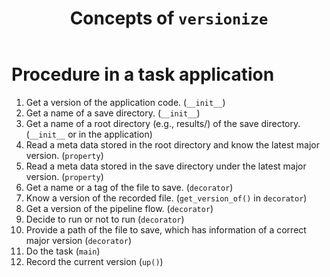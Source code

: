 #+title: Concepts of ~versionize~

* Procedure in a task application
1. Get a version of the application code. (~__init__~)
2. Get a name of a save directory. (~__init__~)
3. Get a name of a root directory (e.g., results/) of the save directory. (~__init__~ or in the application)
4. Read a meta data stored in the root directory and know the latest major version. (~property~)
5. Read a meta data stored in the save directory under the latest major version.  (~property~)
6. Get a name or a tag of the file to save. (~decorator~)
7. Know a version of the recorded file. (~get_version_of()~ in ~decorator~)
8. Get a version of the pipeline flow. (~decorator~)
9. Decide to run or not to run (~decorator~)
10. Provide a path of the file to save, which has information of a correct major version (~decorator~)
11. Do the task (~main~)
12. Record the current version (~up()~)
